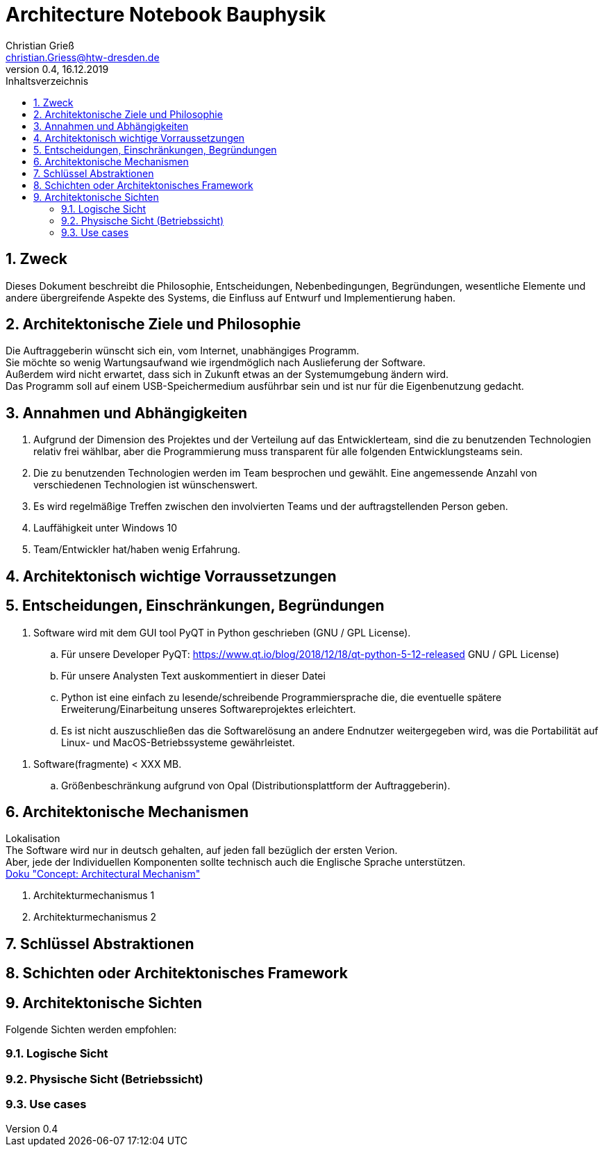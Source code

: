 = Architecture Notebook Bauphysik
Christian Grieß <christian.Griess@htw-dresden.de>;
0.4, 16.12.2019 
:toc: 
:toc-title: Inhaltsverzeichnis
:sectnums:
// Platzhalter für weitere Dokumenten-Attribute 


== Zweck



Dieses Dokument beschreibt die Philosophie, Entscheidungen, Nebenbedingungen, Begründungen, wesentliche Elemente und andere übergreifende Aspekte des Systems, die Einfluss auf Entwurf und Implementierung haben.

//Hinweise: Bearbeiten Sie immer die Abschnitte 2-6 dieser Vorlage. Nachfolgende Abschnitte sind empfohlen, aber optional und sollten je nach Umfang der künftigen Wartungsarbeiten, Fähigkeiten des Entwicklungsteams und Bedeutung anderer architektureller Belange. 

//Anmerkung: Die Architektur legt wesentliche EINSCHRÄNKUNGEN für den Systementwurf fest und ist ein Schlüssel für die Erfüllung nicht-funktionaler Eigenschaften!



== Architektonische Ziele und Philosophie

Die Auftraggeberin wünscht sich ein, vom Internet, unabhängiges Programm. +
Sie möchte so wenig Wartungsaufwand wie irgendmöglich nach Auslieferung der Software. +
Außerdem wird nicht erwartet, dass sich in Zukunft etwas an der Systemumgebung ändern wird. +
Das Programm soll auf einem USB-Speichermedium ausführbar sein und ist nur für die Eigenbenutzung gedacht.


//Architektonische Ziele werden oft von Softwareanforderungen beeinflusst und beinhalten die Motivation und die Gründe für Entscheidungen.

//What is the expected lifespan of the system? +
//Will the system need to respond to technological changes over that time, such as new versions of middleware or other products? +
//How frequently is the system expected to adapt to change? +
//What changes can we anticipate in the future, and how can we make them easier to accommodate? +

//Hinweise: Beschreiben Sie die Philosophie der Architektur, d.h. den zentralen Ansatz für ihre Architektur. Identifizieren Sie alle Aspekte, die die Philosophie beeinflussen, z.B. komplexe Auslieferung Aspekte, Anpassung von Altsystemen oder besondere Geschwindigkeitsanforderungen. Muss es besonders robust sein, um eine langfristige Wartung und Pflege zu ermöglichen?

//Formulieren Sie eine Reihe von Zielen, die die Architektur in ihrer Struktur un ihrem Verhalten erfüllen muss. Identifizieren Sie kritische Fragen, die von der Architektur adressiert werden müssen, z.B. besondere Hardware-Abhängigkeiten, die vom Rest des Systems isoliert werden sollten oder Sicherstellung der Funktionsfähigkeit unter besonderen Bedingungen (z.B. Offline-Nutzung).

== Annahmen und Abhängigkeiten
. Aufgrund der Dimension des Projektes und der Verteilung auf das Entwicklerteam, sind die zu benutzenden Technologien relativ frei wählbar, aber die Programmierung muss transparent für alle folgenden Entwicklungsteams sein.
. Die zu benutzenden Technologien werden im Team besprochen und gewählt. Eine angemessende Anzahl von verschiedenen Technologien ist wünschenswert.
. Es wird regelmäßige Treffen  zwischen den involvierten Teams und der auftragstellenden Person geben.

. Lauffähigkeit unter Windows 10 
. Team/Entwickler hat/haben wenig Erfahrung.

//[List the assumptions and dependencies that drive architectural decisions. This could include sensitive or critical areas, dependencies on legacy interfaces, the skill and experience of the team, the availability of important resources, and so forth]

== Architektonisch wichtige Vorraussetzungen
//Fügen Sie eine Referenz / Link zu den Anforderungen ein, die implementiert werden müssen, um die Architektur zu erzeugen.


== Entscheidungen, Einschränkungen, Begründungen 

//[List the decisions that have been made regarding architectural approaches and the constraints being placed on the way that the developers build the system. These will serve as guidelines for defining architecturally significant parts of the system. Justify each decision or constraint so that developers understand the importance of building the system according to the context created by those decisions and constraints. This may include a list of DOs and DON’Ts to guide the developers in building the system.] 

. Software wird mit dem GUI tool PyQT in Python geschrieben (GNU / GPL License). 
.. Für unsere Developer PyQT: https://www.qt.io/blog/2018/12/18/qt-python-5-12-released GNU / GPL License) +
.. Für unsere Analysten Text auskommentiert in dieser Datei +
.. Python ist eine einfach zu lesende/schreibende Programmiersprache die, die eventuelle spätere Erweiterung/Einarbeitung unseres Softwareprojektes erleichtert. +
.. Es ist nicht auszuschließen das die Softwarelösung an andere Endnutzer weitergegeben wird, was die Portabilität auf Linux- und MacOS-Betriebssysteme gewährleistet.

//ANALYSTEN TEXT

// Contribution via Open Source

//When selecting an open source license for your project, you contribute to free and open source software development by using //Qt under any of the following licenses: LGPL version 3, GPL version 2 and GPL version 3.

//Basic Premises of the Qt Open Source Model

//GPL – All users have the rights to obtain, modify and redistribute the full source code of your application. Your users are //granted rights founded on the four freedoms of the GNU General Public License.

//LGPL – Any modification to a Qt component covered by the GNU Lesser General Public License must be contributed back to the //community. This is the primary open source Qt license, which covers the majority of Qt modules.

//Please note that there are parts of Qt that are only provided under GPL for open source users that will require you to license //your application under a GPL compatible license. Qt also ships with third party open source components that might require //respective licensing compliancy, if used. See details of other licenses inside Qt .

//icon_resources_infographicCheck out which components are available under the different open source models in the Qt Product //Map.
//Open Source Usage Obligations  

//The majority of the Qt modules are available under the LGPL v3 and GPL v3 open source license. When developing under this //license your obligations are to:

//Provide a re-linking mechanism for Qt libraries
//Provide a license copy & explicitly acknowledge Qt use
//Make a Qt source code copy available for customers
//Accept that Qt source code modifications are non-proprietary
//Make “open” consumer devices
//Accept Digital Rights Management terms, please see the GPL FAQ
//Take special consideration when attempting to enforce software patents FAQ

. Software(fragmente) < XXX MB. 
.. Größenbeschränkung aufgrund von Opal (Distributionsplattform der Auftraggeberin).


== Architektonische Mechanismen 
Lokalisation +
The Software wird nur in deutsch gehalten, auf jeden fall bezüglich der ersten Verion. +
Aber, jede der Individuellen Komponenten sollte technisch auch die Englische Sprache unterstützen. +
https://www2.htw-dresden.de/~anke/openup/core.tech.common.extend_supp/guidances/concepts/arch_mechanism_2932DFB6.html[Doku "Concept: Architectural Mechanism"]
//[List the architectural mechanisms and describe the current state of each one. Initially, each mechanism may be only name and a brief description. They will evolve until the mechanism is a collaboration or pattern that can be directly applied to some aspect of the design.]

//Beispiele: relationales DBMS, Messaging-Dienste, Transaktionsserver, Webserver, Publish-Subscribe Mechanismus

//Beschreiben Sie den Zweck, Eigenschaften und Funktion der Architekturmechanismen.

. Architekturmechanismus 1

. Architekturmechanismus 2


== Schlüssel Abstraktionen 
//[List and briefly describe the key abstractions of the system. This should be a relatively short list of the critical concepts that define the system. The key abstractions will usually translate to the initial analysis classes and important patterns.]

== Schichten oder Architektonisches Framework
//[Describe the architectural pattern that you will use or how the architecture will be consistent and uniform. This could be a simple reference to an existing or well-known architectural pattern, such as the Layer framework, a reference to a high-level model of the framework, or a description of how the major system components should be put together.]

== Architektonische Sichten 
//[Describe the architectural views that you will use to describe the software architecture. This illustrates the different perspectives that you will make available to review and to document architectural decisions.]

Folgende Sichten werden empfohlen:

=== Logische Sicht
//Beschreibt die Struktur und das Verhalten Systemteilen, die hohen Einfluss auf die Architektur haben. Dies kann die Paketstruktur, kritische Schnittstellen, wichtige Klassen und Subsysteme sowie die Beziehungen zwischen diesen Elementen enthalten. Zudem sollten die physische und logische Sicht persistenter Daten beschrieben werden, wenn es diesen Aspekt im System gibt. Dies ist ein hier dokumentierter Teilaspekt des Entwurfs.


=== Physische Sicht (Betriebssicht)
//Beschreibt die physischen Knoten (Rechner) des Systems, der Prozesse, Threads und Komponenten, die in diesen Knoten ausgeführt werden. Diese Sicht wird nicht benötigt, wenn das System in einem einzelnen Prozess oder Thread ausgeführt wird.

=== Use cases
//Eine Liste oder ein Diagramm der Use Cases, die architektur-relevante Anforderungne enthalten.
